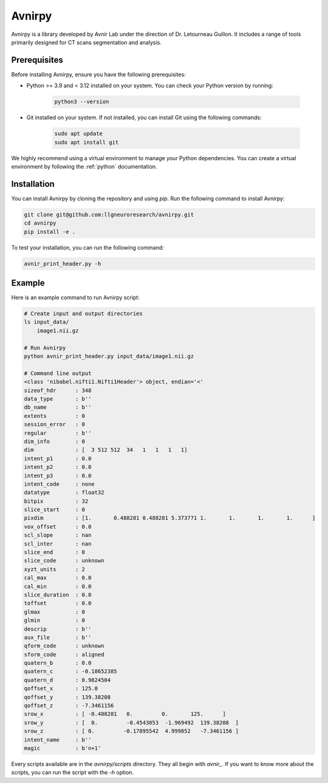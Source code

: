 Avnirpy
=======

Avnirpy is a library developed by Avnir Lab under the direction of Dr. Letourneau Guillon. It includes a range of tools primarily designed for CT scans segmentation and analysis.

Prerequisites
-------------

Before installing Avnirpy, ensure you have the following prerequisites:

- Python >= 3.9 and < 3.12 installed on your system. You can check your Python version by running:

    .. code-block:: bash

         python3 --version

- Git installed on your system. If not installed, you can install Git using the following commands:

    .. code-block:: bash

         sudo apt update
         sudo apt install git

We highly recommend using a virtual environment to manage your Python dependencies. You can create a virtual environment by following the :ref:`python` documentation. 

Installation
------------

You can install Avnirpy by cloning the repository and using `pip`. Run the following command to install Avnirpy:

.. code-block:: bash

    git clone git@github.com:llgneuroresearch/avnirpy.git
    cd avnirpy
    pip install -e .

To test your installation, you can run the following command:

.. code-block:: bash

    avnir_print_header.py -h

Example
-------

Here is an example command to run Avnirpy script:

.. code-block:: bash

    # Create input and output directories
    ls input_data/
        image1.nii.gz
    
    # Run Avnirpy
    python avnir_print_header.py input_data/image1.nii.gz

    # Command line output
    <class 'nibabel.nifti1.Nifti1Header'> object, endian='<'
    sizeof_hdr      : 348
    data_type       : b''
    db_name         : b''
    extents         : 0
    session_error   : 0
    regular         : b''
    dim_info        : 0
    dim             : [  3 512 512  34   1   1   1   1]
    intent_p1       : 0.0
    intent_p2       : 0.0
    intent_p3       : 0.0
    intent_code     : none
    datatype        : float32
    bitpix          : 32
    slice_start     : 0
    pixdim          : [1.       0.488281 0.488281 5.373771 1.       1.       1.       1.      ]
    vox_offset      : 0.0
    scl_slope       : nan
    scl_inter       : nan
    slice_end       : 0
    slice_code      : unknown
    xyzt_units      : 2
    cal_max         : 0.0
    cal_min         : 0.0
    slice_duration  : 0.0
    toffset         : 0.0
    glmax           : 0
    glmin           : 0
    descrip         : b''
    aux_file        : b''
    qform_code      : unknown
    sform_code      : aligned
    quatern_b       : 0.0
    quatern_c       : -0.18652385
    quatern_d       : 0.9824504
    qoffset_x       : 125.0
    qoffset_y       : 139.38208
    qoffset_z       : -7.3461156
    srow_x          : [ -0.488281   0.         0.       125.      ]
    srow_y          : [  0.         -0.4543053  -1.969492  139.38208  ]
    srow_z          : [ 0.         -0.17895542  4.999852   -7.3461156 ]
    intent_name     : b''
    magic           : b'n+1'

Every scripts available are in the `avnirpy/scripts` directory. They all begin with `avnir_`. If you want 
to know more about the scripts, you can run the script with the `-h` option.
